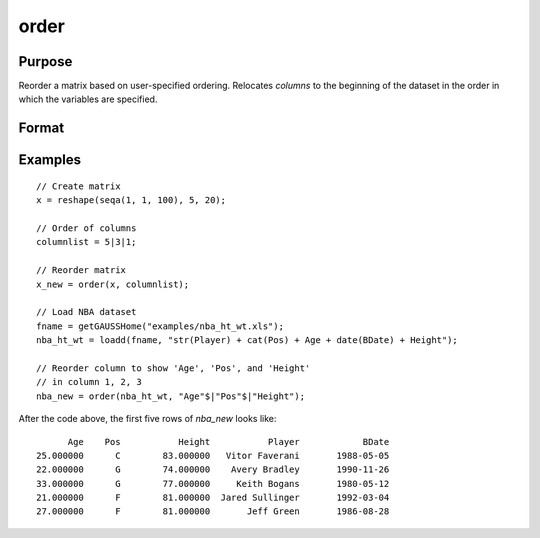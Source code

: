 
order
==============================================

Purpose
----------------

Reorder a matrix based on user-specified ordering. Relocates *columns* to the beginning of the dataset in the order in which the variables are specified.

Format
----------------
.. function:: X_new = order(X, columns)

    :param X: data. Must have metadata.
    :type X: NxK dataframe

    :param columns: Names or indices of variables in *X* to be moved to first *J* columns in the dataframe.
    :type columns: Jx1 vector or string array

    :return X_new: reordered data with the first *J* columns containing the columns in *columns*, in the order they are input.
    :rtype X_new: NxK dataframe


Examples
----------------

::

  // Create matrix
  x = reshape(seqa(1, 1, 100), 5, 20);

  // Order of columns
  columnlist = 5|3|1;

  // Reorder matrix
  x_new = order(x, columnlist);

  // Load NBA dataset
  fname = getGAUSSHome("examples/nba_ht_wt.xls");
  nba_ht_wt = loadd(fname, "str(Player) + cat(Pos) + Age + date(BDate) + Height");

  // Reorder column to show 'Age', 'Pos', and 'Height'
  // in column 1, 2, 3
  nba_new = order(nba_ht_wt, "Age"$|"Pos"$|"Height");

After the code above, the first five rows of *nba_new* looks like:

::

             Age    Pos           Height           Player            BDate 
       25.000000      C        83.000000   Vitor Faverani       1988-05-05 
       22.000000      G        74.000000    Avery Bradley       1990-11-26 
       33.000000      G        77.000000     Keith Bogans       1980-05-12 
       21.000000      F        81.000000  Jared Sullinger       1992-03-04 
       27.000000      F        81.000000       Jeff Green       1986-08-28


.. seealso:: Functions :func:`delcols`
